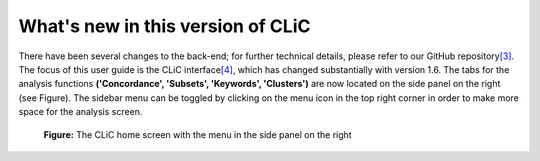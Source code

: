 What's new in this version of CLiC
==================================

There have been several changes to the back-end; for further technical
details, please refer to our GitHub
repository\ `[3] <footnotes.html>`__. The focus of this user
guide is the CLiC interface\ `[4] <footnotes.html>`__,
which has changed substantially with version 1.6. The tabs for the
analysis functions **('Concordance', 'Subsets', 'Keywords',
'Clusters')** are now located on the side panel on the right (see
Figure). The sidebar menu can be toggled by
clicking on the menu icon in the top right corner in order to make more
space for the analysis screen.

.. figure:: images/figure-new-homescreen.png
   :alt: figure-new-homescreen

   **Figure:** The CLiC home screen with the menu in the side panel on
   the right
